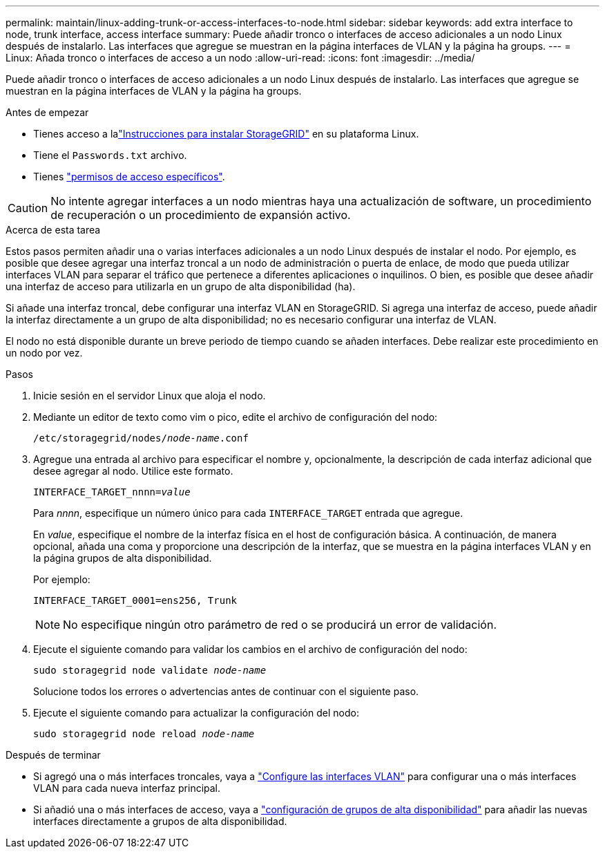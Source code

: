 ---
permalink: maintain/linux-adding-trunk-or-access-interfaces-to-node.html 
sidebar: sidebar 
keywords: add extra interface to node, trunk interface, access interface 
summary: Puede añadir tronco o interfaces de acceso adicionales a un nodo Linux después de instalarlo. Las interfaces que agregue se muestran en la página interfaces de VLAN y la página ha groups. 
---
= Linux: Añada tronco o interfaces de acceso a un nodo
:allow-uri-read: 
:icons: font
:imagesdir: ../media/


[role="lead"]
Puede añadir tronco o interfaces de acceso adicionales a un nodo Linux después de instalarlo. Las interfaces que agregue se muestran en la página interfaces de VLAN y la página ha groups.

.Antes de empezar
* Tienes acceso a lalink:../swnodes/index.html["Instrucciones para instalar StorageGRID"] en su plataforma Linux.
* Tiene el `Passwords.txt` archivo.
* Tienes link:../admin/admin-group-permissions.html["permisos de acceso específicos"].



CAUTION: No intente agregar interfaces a un nodo mientras haya una actualización de software, un procedimiento de recuperación o un procedimiento de expansión activo.

.Acerca de esta tarea
Estos pasos permiten añadir una o varias interfaces adicionales a un nodo Linux después de instalar el nodo. Por ejemplo, es posible que desee agregar una interfaz troncal a un nodo de administración o puerta de enlace, de modo que pueda utilizar interfaces VLAN para separar el tráfico que pertenece a diferentes aplicaciones o inquilinos. O bien, es posible que desee añadir una interfaz de acceso para utilizarla en un grupo de alta disponibilidad (ha).

Si añade una interfaz troncal, debe configurar una interfaz VLAN en StorageGRID. Si agrega una interfaz de acceso, puede añadir la interfaz directamente a un grupo de alta disponibilidad; no es necesario configurar una interfaz de VLAN.

El nodo no está disponible durante un breve periodo de tiempo cuando se añaden interfaces. Debe realizar este procedimiento en un nodo por vez.

.Pasos
. Inicie sesión en el servidor Linux que aloja el nodo.
. Mediante un editor de texto como vim o pico, edite el archivo de configuración del nodo:
+
`/etc/storagegrid/nodes/_node-name_.conf`

. Agregue una entrada al archivo para especificar el nombre y, opcionalmente, la descripción de cada interfaz adicional que desee agregar al nodo. Utilice este formato.
+
`INTERFACE_TARGET_nnnn=_value_`

+
Para _nnnn_, especifique un número único para cada `INTERFACE_TARGET` entrada que agregue.

+
En _value_, especifique el nombre de la interfaz física en el host de configuración básica. A continuación, de manera opcional, añada una coma y proporcione una descripción de la interfaz, que se muestra en la página interfaces VLAN y en la página grupos de alta disponibilidad.

+
Por ejemplo:

+
`INTERFACE_TARGET_0001=ens256, Trunk`

+

NOTE: No especifique ningún otro parámetro de red o se producirá un error de validación.

. Ejecute el siguiente comando para validar los cambios en el archivo de configuración del nodo:
+
`sudo storagegrid node validate _node-name_`

+
Solucione todos los errores o advertencias antes de continuar con el siguiente paso.

. Ejecute el siguiente comando para actualizar la configuración del nodo:
+
`sudo storagegrid node reload _node-name_`



.Después de terminar
* Si agregó una o más interfaces troncales, vaya a link:../admin/configure-vlan-interfaces.html["Configure las interfaces VLAN"] para configurar una o más interfaces VLAN para cada nueva interfaz principal.
* Si añadió una o más interfaces de acceso, vaya a link:../admin/configure-high-availability-group.html["configuración de grupos de alta disponibilidad"] para añadir las nuevas interfaces directamente a grupos de alta disponibilidad.

